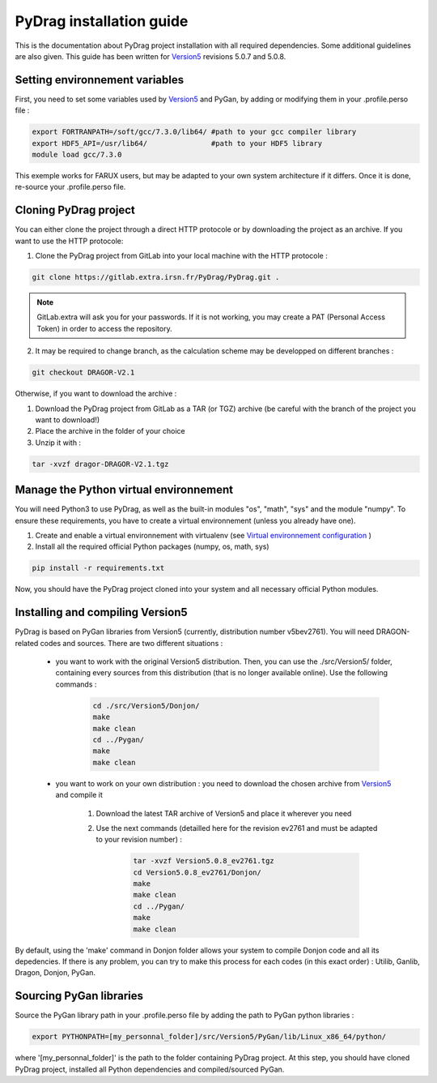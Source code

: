 .. _quickinstall:

######################################
PyDrag installation guide
######################################

This is the documentation about PyDrag project installation with all required dependencies. Some additional guidelines are also given.
This guide has been written for `Version5 <http://merlin.polymtl.ca/development.htm>`_ revisions 5.0.7 and 5.0.8.

***********************************
Setting environnement variables
***********************************

First, you need to set some variables used by `Version5 <http://merlin.polymtl.ca/development.htm>`_ and PyGan, by adding or modifying them in your .profile.perso file :

.. code-block:: sh

	export FORTRANPATH=/soft/gcc/7.3.0/lib64/ #path to your gcc compiler library
	export HDF5_API=/usr/lib64/               #path to your HDF5 library
	module load gcc/7.3.0


This exemple works for FARUX users, but may be adapted to your own system architecture if it differs. Once it is done, re-source your .profile.perso file.

***********************************
Cloning PyDrag project
***********************************

You can either clone the project through a direct HTTP protocole or by downloading the project as an archive.
If you want to use the HTTP protocole:

1. Clone the PyDrag project from GitLab into your local machine with the HTTP protocole :

.. code-block:: sh

	git clone https://gitlab.extra.irsn.fr/PyDrag/PyDrag.git .

.. note::

	GitLab.extra will ask you for your passwords. If it is not working, you may create a PAT (Personal Access Token) in order to access the repository.

2. It may be required to change branch, as the calculation scheme may be developped on different branches :

.. code-block:: sh
	
	git checkout DRAGOR-V2.1

Otherwise, if you want to download the archive :

1. Download the PyDrag project from GitLab as a TAR (or TGZ) archive (be careful with the branch of the project you want to download!)

2. Place the archive in the folder of your choice

3. Unzip it with :

.. code-block:: sh

	tar -xvzf dragor-DRAGOR-V2.1.tgz


**********************************************************************
Manage the Python virtual environnement
**********************************************************************

You will need Python3 to use PyDrag, as well as the built-in modules "os", "math", "sys" and the module "numpy". To ensure these requirements, you have to create a virtual environnement (unless you already have one).

1. Create and enable a virtual environnement with virtualenv (see `Virtual environnement configuration <http://peanuts:8080/bin/view/Informatique/Python/>`_ )

2. Install all the required official Python packages (numpy, os, math, sys)

.. code-block:: sh

	pip install -r requirements.txt


Now, you should have the PyDrag project cloned into your system and all necessary official Python modules.

**********************************************************************
Installing and compiling Version5
**********************************************************************

PyDrag is based on PyGan libraries from Version5 (currently, distribution number v5bev2761). You will need DRAGON-related codes and sources. There are two different situations :

 - you want to work with the original Version5 distribution. Then, you can use the ./src/Version5/ folder, containing every sources from this distribution (that is no longer available online). Use the following commands :

	.. code-block:: sh

		cd ./src/Version5/Donjon/
		make
		make clean
		cd ../Pygan/
		make
		make clean


 - you want to work on your own distribution : you need to download the chosen archive from `Version5 <http://merlin.polymtl.ca/development.htm>`_ and compile it
 
	1. Download the latest TAR archive of Version5 and place it wherever you need

	2. Use the next commands (detailled here for the revision ev2761 and must be adapted to your revision number) :
	
		.. code-block:: sh

			tar -xvzf Version5.0.8_ev2761.tgz
			cd Version5.0.8_ev2761/Donjon/
			make
			make clean
			cd ../Pygan/
			make
			make clean


By default, using the 'make' command in Donjon folder allows your system to compile Donjon code and all its depedencies. If there is any problem, you can try to make this process for each codes (in this exact order) : Utilib, Ganlib, Dragon, Donjon, PyGan.

***********************************
Sourcing PyGan libraries
***********************************

Source the PyGan library path in your .profile.perso file by adding the path to PyGan python libraries :

.. code-block:: sh

	export PYTHONPATH=[my_personnal_folder]/src/Version5/PyGan/lib/Linux_x86_64/python/

where '[my_personnal_folder]' is the path to the folder containing PyDrag project.
At this step, you should have cloned PyDrag project, installed all Python dependencies and compiled/sourced PyGan.
